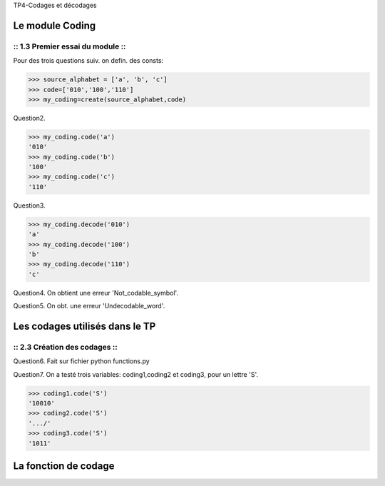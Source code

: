 TP4-Codages et décodages

Le module Coding
================

:: 1.3 Premier essai du module ::
*********************************

Pour des trois questions suiv. on defin. des consts:

>>> source_alphabet = ['a', 'b', 'c']
>>> code=['010','100','110']
>>> my_coding=create(source_alphabet,code)

Question2.

>>> my_coding.code('a')
'010'
>>> my_coding.code('b')
'100'
>>> my_coding.code('c')
'110'

Question3.

>>> my_coding.decode('010')
'a'
>>> my_coding.decode('100')
'b'
>>> my_coding.decode('110')
'c'


Question4.
On obtient une erreur 'Not_codable_symbol'.

Question5.
On obt. une erreur 'Undecodable_word'.

Les codages utilisés dans le TP
===============================

:: 2.3 Création des codages ::
******************************

Question6.
Fait sur fichier python functions.py

Question7.
On a testé trois variables: coding1,coding2 et coding3, pour un lettre 'S'.

>>> coding1.code('S')
'10010'
>>> coding2.code('S')
'.../'
>>> coding3.code('S')
'1011'

La fonction de codage
=====================







